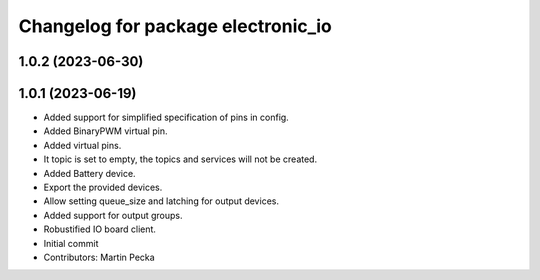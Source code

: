 ^^^^^^^^^^^^^^^^^^^^^^^^^^^^^^^^^^^
Changelog for package electronic_io
^^^^^^^^^^^^^^^^^^^^^^^^^^^^^^^^^^^

1.0.2 (2023-06-30)
------------------

1.0.1 (2023-06-19)
------------------
* Added support for simplified specification of pins in config.
* Added BinaryPWM virtual pin.
* Added virtual pins.
* It topic is set to empty, the topics and services will not be created.
* Added Battery device.
* Export the provided devices.
* Allow setting queue_size and latching for output devices.
* Added support for output groups.
* Robustified IO board client.
* Initial commit
* Contributors: Martin Pecka
